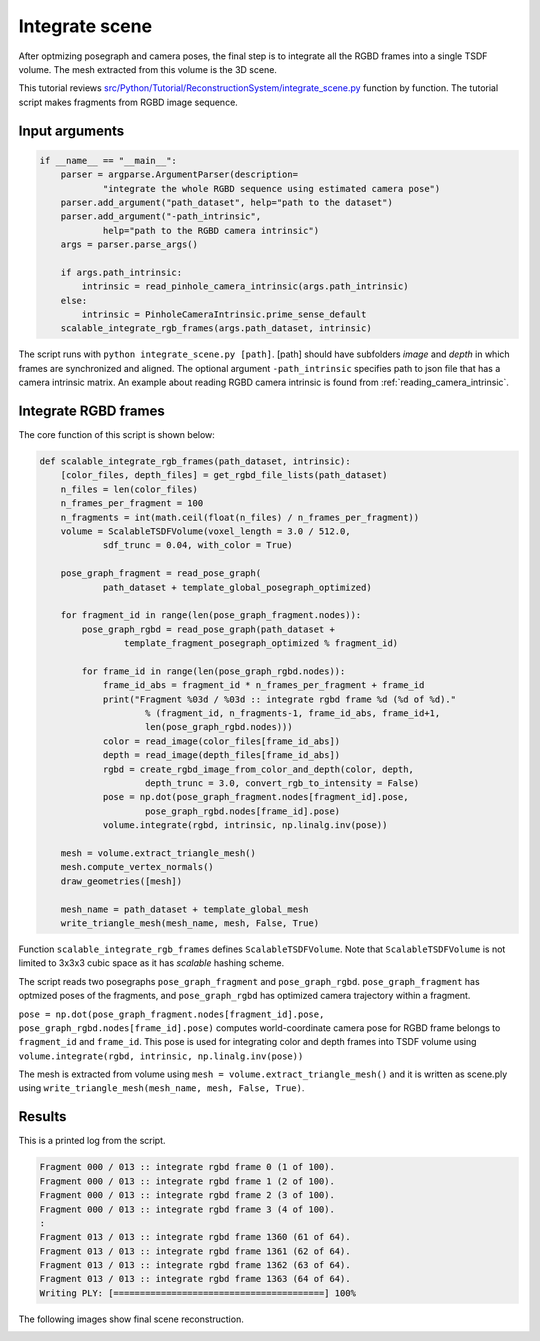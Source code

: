 .. _reconstruction_system_integrate_scene:

Integrate scene
-------------------------------------

After optmizing posegraph and camera poses, the final step is to integrate all the RGBD frames into a single TSDF volume. The mesh extracted from this volume is the 3D scene.

This tutorial reviews `src/Python/Tutorial/ReconstructionSystem/integrate_scene.py <../../../../../src/Python/Tutorial/ReconstructionSystem/integrate_scene.py>`_ function by function. The tutorial script makes fragments from RGBD image sequence.


Input arguments
``````````````````````````````````````

.. code-block:: python

    if __name__ == "__main__":
        parser = argparse.ArgumentParser(description=
                "integrate the whole RGBD sequence using estimated camera pose")
        parser.add_argument("path_dataset", help="path to the dataset")
        parser.add_argument("-path_intrinsic",
                help="path to the RGBD camera intrinsic")
        args = parser.parse_args()

        if args.path_intrinsic:
            intrinsic = read_pinhole_camera_intrinsic(args.path_intrinsic)
        else:
            intrinsic = PinholeCameraIntrinsic.prime_sense_default
        scalable_integrate_rgb_frames(args.path_dataset, intrinsic)

The script runs with ``python integrate_scene.py [path]``. [path] should have subfolders *image* and *depth* in which frames are synchronized and aligned. The optional argument ``-path_intrinsic`` specifies path to json file that has a camera intrinsic matrix. An example about reading RGBD camera intrinsic is found from :ref:`reading_camera_intrinsic`.


Integrate RGBD frames
``````````````````````````````````````

The core function of this script is shown below:

.. code-block:: python

    def scalable_integrate_rgb_frames(path_dataset, intrinsic):
        [color_files, depth_files] = get_rgbd_file_lists(path_dataset)
        n_files = len(color_files)
        n_frames_per_fragment = 100
        n_fragments = int(math.ceil(float(n_files) / n_frames_per_fragment))
        volume = ScalableTSDFVolume(voxel_length = 3.0 / 512.0,
                sdf_trunc = 0.04, with_color = True)

        pose_graph_fragment = read_pose_graph(
                path_dataset + template_global_posegraph_optimized)

        for fragment_id in range(len(pose_graph_fragment.nodes)):
            pose_graph_rgbd = read_pose_graph(path_dataset +
                    template_fragment_posegraph_optimized % fragment_id)

            for frame_id in range(len(pose_graph_rgbd.nodes)):
                frame_id_abs = fragment_id * n_frames_per_fragment + frame_id
                print("Fragment %03d / %03d :: integrate rgbd frame %d (%d of %d)."
                        % (fragment_id, n_fragments-1, frame_id_abs, frame_id+1,
                        len(pose_graph_rgbd.nodes)))
                color = read_image(color_files[frame_id_abs])
                depth = read_image(depth_files[frame_id_abs])
                rgbd = create_rgbd_image_from_color_and_depth(color, depth,
                        depth_trunc = 3.0, convert_rgb_to_intensity = False)
                pose = np.dot(pose_graph_fragment.nodes[fragment_id].pose,
                        pose_graph_rgbd.nodes[frame_id].pose)
                volume.integrate(rgbd, intrinsic, np.linalg.inv(pose))

        mesh = volume.extract_triangle_mesh()
        mesh.compute_vertex_normals()
        draw_geometries([mesh])

        mesh_name = path_dataset + template_global_mesh
        write_triangle_mesh(mesh_name, mesh, False, True)

Function ``scalable_integrate_rgb_frames`` defines ``ScalableTSDFVolume``. Note that ``ScalableTSDFVolume`` is not limited to 3x3x3 cubic space as it has *scalable* hashing scheme.

The script reads two posegraphs ``pose_graph_fragment`` and ``pose_graph_rgbd``. ``pose_graph_fragment`` has optmized poses of the fragments, and ``pose_graph_rgbd`` has optimized camera trajectory within a fragment.

``pose = np.dot(pose_graph_fragment.nodes[fragment_id].pose, pose_graph_rgbd.nodes[frame_id].pose)`` computes world-coordinate camera pose for RGBD frame belongs to ``fragment_id`` and ``frame_id``. This pose is used for integrating color and depth frames into TSDF volume using ``volume.integrate(rgbd, intrinsic, np.linalg.inv(pose))``

The mesh is extracted from volume using ``mesh = volume.extract_triangle_mesh()`` and it is written as scene.ply using ``write_triangle_mesh(mesh_name, mesh, False, True)``.


Results
``````````````````````````````````````
This is a printed log from the script.

.. code-block:: shell

    Fragment 000 / 013 :: integrate rgbd frame 0 (1 of 100).
    Fragment 000 / 013 :: integrate rgbd frame 1 (2 of 100).
    Fragment 000 / 013 :: integrate rgbd frame 2 (3 of 100).
    Fragment 000 / 013 :: integrate rgbd frame 3 (4 of 100).
    :
    Fragment 013 / 013 :: integrate rgbd frame 1360 (61 of 64).
    Fragment 013 / 013 :: integrate rgbd frame 1361 (62 of 64).
    Fragment 013 / 013 :: integrate rgbd frame 1362 (63 of 64).
    Fragment 013 / 013 :: integrate rgbd frame 1363 (64 of 64).
    Writing PLY: [========================================] 100%

The following images show final scene reconstruction.

.. image:: ../../_static/ReconstructionSystem/integrate_scene/scene.png
    :width: 500px
